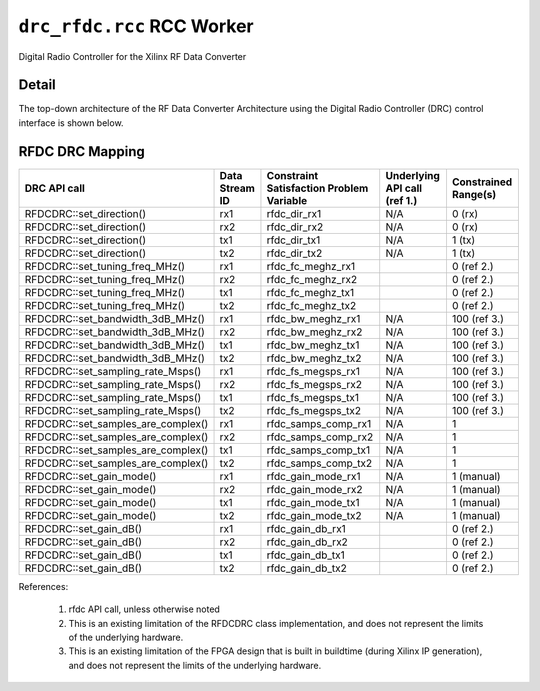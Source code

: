 .. drc_rfdc.rcc RCC worker


.. _drc_rfdc.rcc-RCC-worker:


``drc_rfdc.rcc`` RCC Worker
===========================
Digital Radio Controller for the Xilinx RF Data Converter

Detail
------
The top-down architecture of the RF Data Converter Architecture using the Digital Radio Controller (DRC) control interface is shown below.

.. figure:: drc_rfdc_architecture.svg

.. ocpi_documentation_worker::

RFDC DRC Mapping
------------------

..

+--------------------------------------+--------+------------------------------+-----------------------------------+-----------------------------------------------+
| DRC API call                         | Data   | Constraint Satisfaction      | Underlying API call (ref 1.)      | Constrained                                   |
|                                      | Stream | Problem Variable             |                                   | Range(s)                                      |
|                                      | ID     |                              |                                   |                                               |
+======================================+========+==============================+===================================+===============================================+
| RFDCDRC::set_direction()             | rx1    | rfdc_dir_rx1                 | N/A                               | 0 (rx)                                        |
+--------------------------------------+--------+------------------------------+-----------------------------------+-----------------------------------------------+
| RFDCDRC::set_direction()             | rx2    | rfdc_dir_rx2                 | N/A                               | 0 (rx)                                        |
+--------------------------------------+--------+------------------------------+-----------------------------------+-----------------------------------------------+
| RFDCDRC::set_direction()             | tx1    | rfdc_dir_tx1                 | N/A                               | 1 (tx)                                        |
+--------------------------------------+--------+------------------------------+-----------------------------------+-----------------------------------------------+
| RFDCDRC::set_direction()             | tx2    | rfdc_dir_tx2                 | N/A                               | 1 (tx)                                        |
+--------------------------------------+--------+------------------------------+-----------------------------------+-----------------------------------------------+
| RFDCDRC::set_tuning_freq_MHz()       | rx1    | rfdc_fc_meghz_rx1            |                                   | 0 (ref 2.)                                    |
+--------------------------------------+--------+------------------------------+-----------------------------------+-----------------------------------------------+
| RFDCDRC::set_tuning_freq_MHz()       | rx2    | rfdc_fc_meghz_rx2            |                                   | 0 (ref 2.)                                    |
+--------------------------------------+--------+------------------------------+-----------------------------------+-----------------------------------------------+
| RFDCDRC::set_tuning_freq_MHz()       | tx1    | rfdc_fc_meghz_tx1            |                                   | 0 (ref 2.)                                    |
+--------------------------------------+--------+------------------------------+-----------------------------------+-----------------------------------------------+
| RFDCDRC::set_tuning_freq_MHz()       | tx2    | rfdc_fc_meghz_tx2            |                                   | 0 (ref 2.)                                    |
+--------------------------------------+--------+------------------------------+-----------------------------------+-----------------------------------------------+
| RFDCDRC::set_bandwidth_3dB_MHz()     | rx1    | rfdc_bw_meghz_rx1            | N/A                               | 100 (ref 3.)                                  |
+--------------------------------------+--------+------------------------------+-----------------------------------+-----------------------------------------------+
| RFDCDRC::set_bandwidth_3dB_MHz()     | rx2    | rfdc_bw_meghz_rx2            | N/A                               | 100 (ref 3.)                                  |
+--------------------------------------+--------+------------------------------+-----------------------------------+-----------------------------------------------+
| RFDCDRC::set_bandwidth_3dB_MHz()     | tx1    | rfdc_bw_meghz_tx1            | N/A                               | 100 (ref 3.)                                  |
+--------------------------------------+--------+------------------------------+-----------------------------------+-----------------------------------------------+
| RFDCDRC::set_bandwidth_3dB_MHz()     | tx2    | rfdc_bw_meghz_tx2            | N/A                               | 100 (ref 3.)                                  |
+--------------------------------------+--------+------------------------------+-----------------------------------+-----------------------------------------------+
| RFDCDRC::set_sampling_rate_Msps()    | rx1    | rfdc_fs_megsps_rx1           | N/A                               | 100 (ref 3.)                                  |
+--------------------------------------+--------+------------------------------+-----------------------------------+-----------------------------------------------+
| RFDCDRC::set_sampling_rate_Msps()    | rx2    | rfdc_fs_megsps_rx2           | N/A                               | 100 (ref 3.)                                  |
+--------------------------------------+--------+------------------------------+-----------------------------------+-----------------------------------------------+
| RFDCDRC::set_sampling_rate_Msps()    | tx1    | rfdc_fs_megsps_tx1           | N/A                               | 100 (ref 3.)                                  |
+--------------------------------------+--------+------------------------------+-----------------------------------+-----------------------------------------------+
| RFDCDRC::set_sampling_rate_Msps()    | tx2    | rfdc_fs_megsps_tx2           | N/A                               | 100 (ref 3.)                                  |
+--------------------------------------+--------+------------------------------+-----------------------------------+-----------------------------------------------+
| RFDCDRC::set_samples_are_complex()   | rx1    | rfdc_samps_comp_rx1          | N/A                               | 1                                             |
+--------------------------------------+--------+------------------------------+-----------------------------------+-----------------------------------------------+
| RFDCDRC::set_samples_are_complex()   | rx2    | rfdc_samps_comp_rx2          | N/A                               | 1                                             |
+--------------------------------------+--------+------------------------------+-----------------------------------+-----------------------------------------------+
| RFDCDRC::set_samples_are_complex()   | tx1    | rfdc_samps_comp_tx1          | N/A                               | 1                                             |
+--------------------------------------+--------+------------------------------+-----------------------------------+-----------------------------------------------+
| RFDCDRC::set_samples_are_complex()   | tx2    | rfdc_samps_comp_tx2          | N/A                               | 1                                             |
+--------------------------------------+--------+------------------------------+-----------------------------------+-----------------------------------------------+
| RFDCDRC::set_gain_mode()             | rx1    | rfdc_gain_mode_rx1           | N/A                               | 1 (manual)                                    |
+--------------------------------------+--------+------------------------------+-----------------------------------+-----------------------------------------------+
| RFDCDRC::set_gain_mode()             | rx2    | rfdc_gain_mode_rx2           | N/A                               | 1 (manual)                                    |
+--------------------------------------+--------+------------------------------+-----------------------------------+-----------------------------------------------+
| RFDCDRC::set_gain_mode()             | tx1    | rfdc_gain_mode_tx1           | N/A                               | 1 (manual)                                    |
+--------------------------------------+--------+------------------------------+-----------------------------------+-----------------------------------------------+
| RFDCDRC::set_gain_mode()             | tx2    | rfdc_gain_mode_tx2           | N/A                               | 1 (manual)                                    |
+--------------------------------------+--------+------------------------------+-----------------------------------+-----------------------------------------------+
| RFDCDRC::set_gain_dB()               | rx1    | rfdc_gain_db_rx1             |                                   | 0 (ref 2.)                                    |
+--------------------------------------+--------+------------------------------+-----------------------------------+-----------------------------------------------+
| RFDCDRC::set_gain_dB()               | rx2    | rfdc_gain_db_rx2             |                                   | 0 (ref 2.)                                    |
+--------------------------------------+--------+------------------------------+-----------------------------------+-----------------------------------------------+
| RFDCDRC::set_gain_dB()               | tx1    | rfdc_gain_db_tx1             |                                   | 0 (ref 2.)                                    |
+--------------------------------------+--------+------------------------------+-----------------------------------+-----------------------------------------------+
| RFDCDRC::set_gain_dB()               | tx2    | rfdc_gain_db_tx2             |                                   | 0 (ref 2.)                                    |
+--------------------------------------+--------+------------------------------+-----------------------------------+-----------------------------------------------+

References:

   1. rfdc API call, unless otherwise noted

   2. This is an existing limitation of the RFDCDRC class implementation, and does not represent the limits of the underlying hardware.

   3. This is an existing limitation of the FPGA design that is built in buildtime (during Xilinx IP generation), and does not represent the limits of the underlying hardware.
